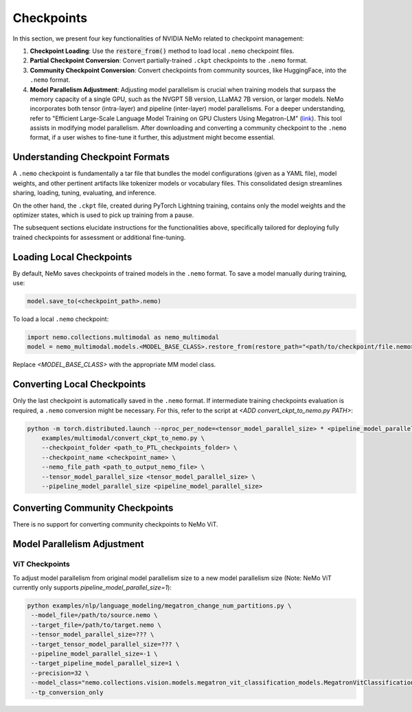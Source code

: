 Checkpoints
===========

In this section, we present four key functionalities of NVIDIA NeMo related to checkpoint management:

1. **Checkpoint Loading**: Use the :code:`restore_from()` method to load local ``.nemo`` checkpoint files.
2. **Partial Checkpoint Conversion**: Convert partially-trained ``.ckpt`` checkpoints to the ``.nemo`` format.
3. **Community Checkpoint Conversion**: Convert checkpoints from community sources, like HuggingFace, into the ``.nemo`` format.
4. **Model Parallelism Adjustment**: Adjusting model parallelism is crucial when training models that surpass the memory capacity of a single GPU, such as the NVGPT 5B version, LLaMA2 7B version, or larger models. NeMo incorporates both tensor (intra-layer) and pipeline (inter-layer) model parallelisms. For a deeper understanding, refer to "Efficient Large-Scale Language Model Training on GPU Clusters Using Megatron-LM" (`link <https://arxiv.org/pdf/2104.04473.pdf>`_). This tool assists in modifying model parallelism. After downloading and converting a community checkpoint to the ``.nemo`` format, if a user wishes to fine-tune it further, this adjustment might become essential.

Understanding Checkpoint Formats
--------------------------------

A ``.nemo`` checkpoint is fundamentally a tar file that bundles the model configurations (given as a YAML file), model weights, and other pertinent artifacts like tokenizer models or vocabulary files. This consolidated design streamlines sharing, loading, tuning, evaluating, and inference.

On the other hand, the ``.ckpt`` file, created during PyTorch Lightning training, contains only the model weights and the optimizer states, which is used to pick up training from a pause.

The subsequent sections elucidate instructions for the functionalities above, specifically tailored for deploying fully trained checkpoints for assessment or additional fine-tuning.

Loading Local Checkpoints
-------------------------

By default, NeMo saves checkpoints of trained models in the ``.nemo`` format. To save a model manually during training, use:

.. code-block:: python

   model.save_to(<checkpoint_path>.nemo)

To load a local ``.nemo`` checkpoint:

.. code-block:: python

   import nemo.collections.multimodal as nemo_multimodal
   model = nemo_multimodal.models.<MODEL_BASE_CLASS>.restore_from(restore_path="<path/to/checkpoint/file.nemo>")

Replace `<MODEL_BASE_CLASS>` with the appropriate MM model class.

Converting Local Checkpoints
----------------------------

Only the last checkpoint is automatically saved in the ``.nemo`` format. If intermediate training checkpoints evaluation is required, a ``.nemo`` conversion might be necessary. For this, refer to the script at `<ADD convert_ckpt_to_nemo.py PATH>`:

.. code-block:: python

   python -m torch.distributed.launch --nproc_per_node=<tensor_model_parallel_size> * <pipeline_model_parallel_size> \
       examples/multimodal/convert_ckpt_to_nemo.py \
       --checkpoint_folder <path_to_PTL_checkpoints_folder> \
       --checkpoint_name <checkpoint_name> \
       --nemo_file_path <path_to_output_nemo_file> \
       --tensor_model_parallel_size <tensor_model_parallel_size> \
       --pipeline_model_parallel_size <pipeline_model_parallel_size>

Converting Community Checkpoints
--------------------------------

There is no support for converting community checkpoints to NeMo ViT.

Model Parallelism Adjustment
----------------------------

ViT Checkpoints
^^^^^^^^^^^^^^^^

To adjust model parallelism from original model parallelism size to a new model parallelism size (Note: NeMo ViT currently only supports `pipeline_model_parallel_size=1`):

.. code-block:: bash

   python examples/nlp/language_modeling/megatron_change_num_partitions.py \
    --model_file=/path/to/source.nemo \
    --target_file=/path/to/target.nemo \
    --tensor_model_parallel_size=??? \
    --target_tensor_model_parallel_size=??? \
    --pipeline_model_parallel_size=-1 \
    --target_pipeline_model_parallel_size=1 \
    --precision=32 \
    --model_class="nemo.collections.vision.models.megatron_vit_classification_models.MegatronVitClassificationModel" \
    --tp_conversion_only
